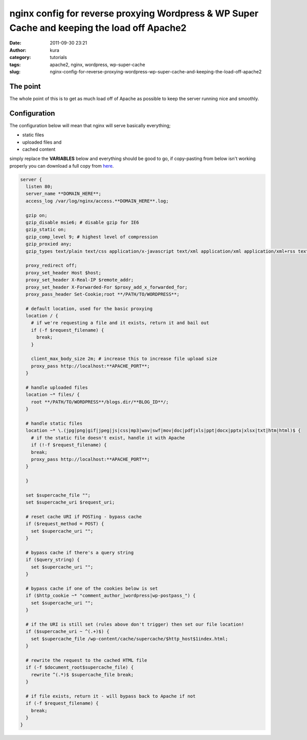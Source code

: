 nginx config for reverse proxying Wordpress & WP Super Cache and keeping the load off Apache2
#############################################################################################
:date: 2011-09-30 23:21
:author: kura
:category: tutorials
:tags: apache2, nginx, wordpress, wp-super-cache
:slug: nginx-config-for-reverse-proxying-wordpress-wp-super-cache-and-keeping-the-load-off-apache2



The point
---------

The whole point of this is to get as much load off of Apache as possible
to keep the server running nice and smoothly.

Configuration
-------------

The configuration below will mean that nginx will serve basically
everything;

- static files
- uploaded files and
- cached content

simply replace the **VARIABLES** below and everything should be good to
go, if copy-pasting from below isn't working properly you can download a
full copy from `here`_.

.. _here: https://kura.io/files/2011/09/server.txt

.. code:: nginx

    server {
      listen 80;
      server_name **DOMAIN_HERE**;
      access_log /var/log/nginx/access.**DOMAIN_HERE**.log;

      gzip on;
      gzip_disable msie6; # disable gzip for IE6
      gzip_static on;
      gzip_comp_level 9; # highest level of compression
      gzip_proxied any;
      gzip_types text/plain text/css application/x-javascript text/xml application/xml application/xml+rss text/javascript;

      proxy_redirect off;
      proxy_set_header Host $host;
      proxy_set_header X-Real-IP $remote_addr;
      proxy_set_header X-Forwarded-For $proxy_add_x_forwarded_for;
      proxy_pass_header Set-Cookie;root **/PATH/TO/WORDPRESS**;

      # default location, used for the basic proxying
      location / {
        # if we're requesting a file and it exists, return it and bail out
        if (-f $request_filename) {
          break;
        }

        client_max_body_size 2m; # increase this to increase file upload size
        proxy_pass http://localhost:**APACHE_PORT**;
      }

      # handle uploaded files
      location ~* files/ {
        root **/PATH/TO/WORDPRESS**/blogs.dir/**BLOG_ID**/;
      }

      # handle static files
      location ~* \.(jpg|png|gif|jpeg|js|css|mp3|wav|swf|mov|doc|pdf|xls|ppt|docx|pptx|xlsx|txt|htm|html)$ {
        # if the static file doesn't exist, handle it with Apache
        if (!-f $request_filename) {
        break;
        proxy_pass http://localhost:**APACHE_PORT**;
      }

      }

      set $supercache_file "";
      set $supercache_uri $request_uri;

      # reset cache URI if POSTing - bypass cache
      if ($request_method = POST) {
        set $supercache_uri "";
      }

      # bypass cache if there's a query string
      if ($query_string) {
        set $supercache_uri "";
      }

      # bypass cache if one of the cookies below is set
      if ($http_cookie ~* "comment_author_|wordpress|wp-postpass_") {
        set $supercache_uri "";
      }

      # if the URI is still set (rules above don't trigger) then set our file location!
      if ($supercache_uri ~ ^(.+)$) {
        set $supercache_file /wp-content/cache/supercache/$http_host$1index.html;
      }

      # rewrite the request to the cached HTML file
      if (-f $document_root$supercache_file) {
        rewrite ^(.*)$ $supercache_file break;
      }

      # if file exists, return it - will bypass back to Apache if not
      if (-f $request_filename) {
        break;
      }
    }
